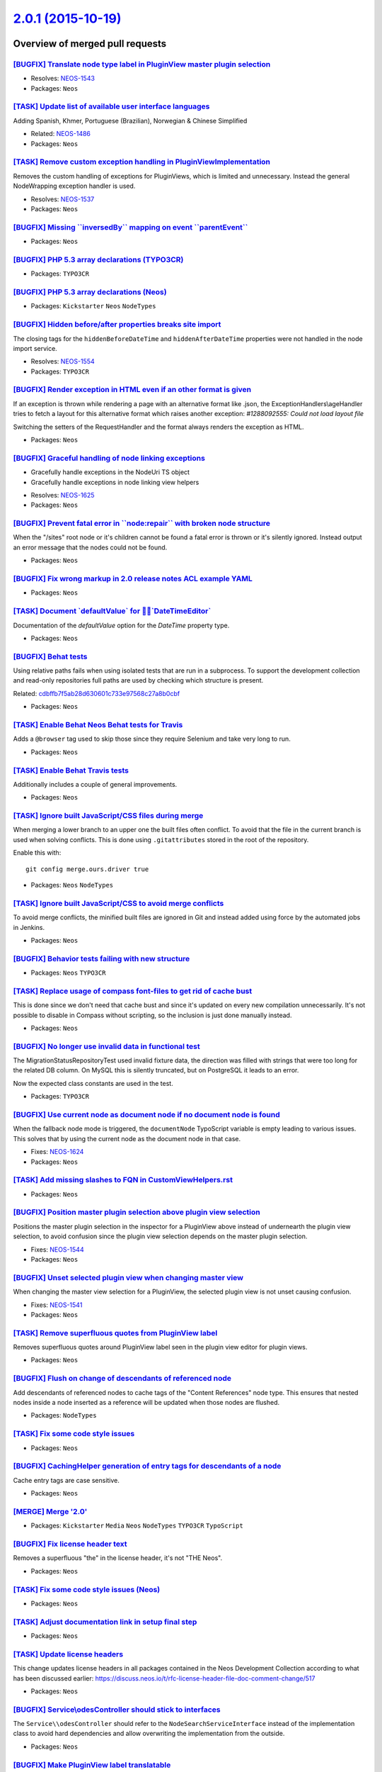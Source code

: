 `2.0.1 (2015-10-19) <https://github.com/neos/neos-development-collection/releases/tag/2.0.1>`_
==============================================================================================

Overview of merged pull requests
~~~~~~~~~~~~~~~~~~~~~~~~~~~~~~~~

`[BUGFIX] Translate node type label in PluginView master plugin selection <https://github.com/neos/neos-development-collection/pull/45>`_
-----------------------------------------------------------------------------------------------------------------------------------------

* Resolves: `NEOS-1543 <https://jira.neos.io/browse/NEOS-1543>`_
* Packages: ``Neos``

`[TASK] Update list of available user interface languages <https://github.com/neos/neos-development-collection/pull/65>`_
-------------------------------------------------------------------------------------------------------------------------

Adding Spanish, Khmer, Portuguese (Brazilian), Norwegian & Chinese Simplified

* Related: `NEOS-1486 <https://jira.neos.io/browse/NEOS-1486>`_
* Packages: ``Neos``

`[TASK] Remove custom exception handling in PluginViewImplementation <https://github.com/neos/neos-development-collection/pull/48>`_
------------------------------------------------------------------------------------------------------------------------------------

Removes the custom handling of exceptions for PluginViews, which is limited
and unnecessary. Instead the general NodeWrapping exception handler is used.

* Resolves: `NEOS-1537 <https://jira.neos.io/browse/NEOS-1537>`_
* Packages: ``Neos``

`[BUGFIX] Missing \`\`inversedBy\`\` mapping on event \`\`parentEvent\`\` <https://github.com/neos/neos-development-collection/pull/131>`_
------------------------------------------------------------------------------------------------------------------------------------------

* Packages: ``Neos``

`[BUGFIX] PHP 5.3 array declarations (TYPO3CR) <https://github.com/neos/neos-development-collection/pull/148>`_
---------------------------------------------------------------------------------------------------------------

* Packages: ``TYPO3CR``

`[BUGFIX] PHP 5.3 array declarations (Neos) <https://github.com/neos/neos-development-collection/pull/147>`_
------------------------------------------------------------------------------------------------------------

* Packages: ``Kickstarter`` ``Neos`` ``NodeTypes``

`[BUGFIX] Hidden before/after properties breaks site import <https://github.com/neos/neos-development-collection/pull/143>`_
----------------------------------------------------------------------------------------------------------------------------

The closing tags for the ``hiddenBeforeDateTime`` and ``hiddenAfterDateTime``
properties were not handled in the node import service.

* Resolves: `NEOS-1554 <https://jira.neos.io/browse/NEOS-1554>`_
* Packages: ``TYPO3CR``

`[BUGFIX] Render exception in HTML even if an other format is given <https://github.com/neos/neos-development-collection/pull/141>`_
------------------------------------------------------------------------------------------------------------------------------------

If an exception is thrown while rendering a page with an alternative format
like .json, the ExceptionHandlers\\ageHandler tries to fetch a layout for this alternative
format which raises another exception: `#1288092555: Could not load layout file`

Switching the setters of the RequestHandler and the format always renders the
exception as HTML.

* Packages: ``Neos``

`[BUGFIX] Graceful handling of node linking exceptions <https://github.com/neos/neos-development-collection/pull/119>`_
-----------------------------------------------------------------------------------------------------------------------

- Gracefully handle exceptions in the NodeUri TS object
- Gracefully handle exceptions in node linking view helpers

* Resolves: `NEOS-1625 <https://jira.neos.io/browse/NEOS-1625>`_
* Packages: ``Neos``

`[BUGFIX] Prevent fatal error in \`\`node:repair\`\` with broken node structure <https://github.com/neos/neos-development-collection/pull/122>`_
------------------------------------------------------------------------------------------------------------------------------------------------

When the "/sites" root node or it's children cannot be found a fatal error
is thrown or it's silently ignored. Instead output an error message that the
nodes could not be found.

* Packages: ``Neos``

`[BUGFIX] Fix wrong markup in 2.0 release notes ACL example YAML <https://github.com/neos/neos-development-collection/pull/136>`_
---------------------------------------------------------------------------------------------------------------------------------

* Packages: ``Neos``

`[TASK] Document \`defaultValue\` for \`DateTimeEditor\` <https://github.com/neos/neos-development-collection/pull/135>`_
---------------------------------------------------------------------------------------------------------------------------

Documentation of the `defaultValue` option for the `DateTime` property type.

* Packages: ``Neos``

`[BUGFIX] Behat tests <https://github.com/neos/neos-development-collection/pull/130>`_
--------------------------------------------------------------------------------------

Using relative paths fails when using isolated tests that are run
in a subprocess. To support the development collection and
read-only repositories full paths are used by checking which
structure is present.

Related: `cdbffb7f5ab28d630601c733e97568c27a8b0cbf <https://github.com/neos/neos-development-collection/commit/cdbffb7f5ab28d630601c733e97568c27a8b0cbf>`_

* Packages: ``Neos``

`[TASK] Enable Behat Neos Behat tests for Travis <https://github.com/neos/neos-development-collection/pull/129>`_
-----------------------------------------------------------------------------------------------------------------

Adds a ``@browser`` tag used to skip those since they require
Selenium and take very long to run.

* Packages: ``Neos``

`[TASK] Enable Behat Travis tests <https://github.com/neos/neos-development-collection/pull/128>`_
--------------------------------------------------------------------------------------------------

Additionally includes a couple of general improvements.

* Packages: ``Neos``

`[TASK] Ignore built JavaScript/CSS files during merge <https://github.com/neos/neos-development-collection/pull/126>`_
-----------------------------------------------------------------------------------------------------------------------

When merging a lower branch to an upper one the built files often conflict.
To avoid that the file in the current branch is used when solving conflicts.
This is done using ``.gitattributes`` stored in the root of the repository.

Enable this with::

  git config merge.ours.driver true

* Packages: ``Neos`` ``NodeTypes``

`[TASK] Ignore built JavaScript/CSS to avoid merge conflicts <https://github.com/neos/neos-development-collection/pull/127>`_
-----------------------------------------------------------------------------------------------------------------------------

To avoid merge conflicts, the minified built files are ignored in Git and
instead added using force by the automated jobs in Jenkins.

* Packages: ``Neos``

`[BUGFIX] Behavior tests failing with new structure <https://github.com/neos/neos-development-collection/pull/76>`_
-------------------------------------------------------------------------------------------------------------------

* Packages: ``Neos`` ``TYPO3CR``

`[TASK] Replace usage of compass font-files to get rid of cache bust <https://github.com/neos/neos-development-collection/pull/125>`_
-------------------------------------------------------------------------------------------------------------------------------------

This is done since we don't need that cache bust and since it's updated
on every new compilation unnecessarily. It's not possible to disable in
Compass without scripting, so the inclusion is just done manually instead.

* Packages: ``Neos``

`[BUGFIX] No longer use invalid data in functional test <https://github.com/neos/neos-development-collection/pull/121>`_
------------------------------------------------------------------------------------------------------------------------

The MigrationStatusRepositoryTest used invalid fixture data, the
direction was filled with strings that were too long for the related
DB column. On MySQL this is silently truncated, but on PostgreSQL it
leads to an error.

Now the expected class constants are used in the test.

* Packages: ``TYPO3CR``

`[BUGFIX] Use current node as document node if no document node is found <https://github.com/neos/neos-development-collection/pull/117>`_
-----------------------------------------------------------------------------------------------------------------------------------------

When the fallback node mode is triggered, the ``documentNode`` TypoScript
variable is empty leading to various issues. This solves that by using the
current node as the document node in that case.

* Fixes: `NEOS-1624 <https://jira.neos.io/browse/NEOS-1624>`_
* Packages: ``Neos``

`[TASK] Add missing slashes to FQN in CustomViewHelpers.rst <https://github.com/neos/neos-development-collection/pull/120>`_
----------------------------------------------------------------------------------------------------------------------------

* Packages: ``Neos``

`[BUGFIX] Position master plugin selection above plugin view selection <https://github.com/neos/neos-development-collection/pull/46>`_
--------------------------------------------------------------------------------------------------------------------------------------

Positions the master plugin selection in the inspector for a PluginView above
instead of undernearth the plugin view selection, to avoid confusion since
the plugin view selection depends on the master plugin selection.

* Fixes: `NEOS-1544 <https://jira.neos.io/browse/NEOS-1544>`_
* Packages: ``Neos``

`[BUGFIX] Unset selected plugin view when changing master view <https://github.com/neos/neos-development-collection/pull/41>`_
------------------------------------------------------------------------------------------------------------------------------

When changing the master view selection for a PluginView,
the selected plugin view is not unset causing confusion.

* Fixes: `NEOS-1541 <https://jira.neos.io/browse/NEOS-1541>`_
* Packages: ``Neos``

`[TASK] Remove superfluous quotes from PluginView label <https://github.com/neos/neos-development-collection/pull/40>`_
-----------------------------------------------------------------------------------------------------------------------

Removes superfluous quotes around PluginView label seen in the plugin view editor for plugin views.

* Packages: ``Neos``

`[BUGFIX] Flush on change of descendants of referenced node <https://github.com/neos/neos-development-collection/pull/112>`_
----------------------------------------------------------------------------------------------------------------------------

Add descendants of referenced nodes to cache tags of the "Content References"
node type. This ensures that nested nodes inside a node inserted as a reference
will be updated when those nodes are flushed.

* Packages: ``NodeTypes``

`[TASK] Fix some code style issues <https://github.com/neos/neos-development-collection/pull/113>`_
---------------------------------------------------------------------------------------------------

* Packages: ``Neos``

`[BUGFIX] CachingHelper generation of entry tags for descendants of a node <https://github.com/neos/neos-development-collection/pull/110>`_
-------------------------------------------------------------------------------------------------------------------------------------------

Cache entry tags are case sensitive.

* Packages: ``Neos``

`[MERGE] Merge '2.0' <https://github.com/neos/neos-development-collection/pull/108>`_
-------------------------------------------------------------------------------------

* Packages: ``Kickstarter`` ``Media`` ``Neos`` ``NodeTypes`` ``TYPO3CR`` ``TypoScript``

`[BUGFIX] Fix license header text <https://github.com/neos/neos-development-collection/pull/106>`_
--------------------------------------------------------------------------------------------------

Removes a superfluous "the" in the license header, it's
not "THE Neos".

* Packages: ``Neos``

`[TASK] Fix some code style issues (Neos) <https://github.com/neos/neos-development-collection/pull/105>`_
----------------------------------------------------------------------------------------------------------

* Packages: ``Neos``

`[TASK] Adjust documentation link in setup final step <https://github.com/neos/neos-development-collection/pull/98>`_
---------------------------------------------------------------------------------------------------------------------

* Packages: ``Neos``

`[TASK] Update license headers <https://github.com/neos/neos-development-collection/pull/95>`_
----------------------------------------------------------------------------------------------

This change updates license headers in all packages contained in the Neos Development Collection according to what has been discussed earlier: https://discuss.neos.io/t/rfc-license-header-file-doc-comment-change/517


* Packages: ``Neos``

`[BUGFIX] Service\\odesController should stick to interfaces <https://github.com/neos/neos-development-collection/pull/96>`_
----------------------------------------------------------------------------------------------------------------------------

The ``Service\\odesController`` should refer to the
``NodeSearchServiceInterface`` instead of the implementation class
to avoid hard dependencies and allow overwriting the implementation
from the outside.

* Packages: ``Neos``

`[BUGFIX] Make PluginView label translatable <https://github.com/neos/neos-development-collection/pull/44>`_
------------------------------------------------------------------------------------------------------------

* Fixes: `NEOS-1540 <https://jira.neos.io/browse/NEOS-1540>`_
* Packages: ``Neos``

`[!!!][TASK] Fix support for thumbnail with fixed width and height <https://github.com/neos/neos-development-collection/pull/60>`_
----------------------------------------------------------------------------------------------------------------------------------

Neos 2.0 introduce a regression that break thumbnails with fixed height
and width (if the ratio of the original image is different than the
ratio of the Thumbnail).

This change allow to set fixed width and height in Image ViewHelpers, TS
Objects and change the internal API. This change is currently breaking
(internal API only) but BC if you use only the ViewHelpers or the TS objects.

This change introduce ```ThumbnailConfiguration``` value object to make
the method signature more readable and make the breaking change more visible.

This change change the database structure for thumbnail entity to store
a JSON representation of the configuration and a hash of this configuration.
The hash is used to check if a thumbnail exist with the same configuration.
By default NULL value are not stored in the database to allow change in the
ThumbnailConfiguration without invalidating all the generated thumbnails.

This change require a database migration::

  ./flow doctrine:migrate
  # or specifically
  ./flow doctrine:migrationexecute --version 20150913173832

This change also simulate to behaviour of Neos 1.2 for BC, where
this snippet will generate a square image of 200x200::

  <typo3.media:image image="{image}" maximumWidth="200" maximumHeight="200" allowCropping="true" alt="{title}" />

In Neos 2.0, this snipped should be adjusted to::

  <typo3.media:image image="{image}" width="200" height="200" allowCropping="true" alt="{title}" />

You can unset the settings ``TYPO3.Media.behaviourFlag`` to disable the
Neos 1.2 behaviour compatibility. Previously Neos can generate fixed
dimensions by setting maximumWidth and maximumHeight. The new behaviour
introduced by Neos 2.0 is to use width and height.

* Resolves: `NEOS-1511 <https://jira.neos.io/browse/NEOS-1511>`_
* Packages: ``Media`` ``Neos`` ``NodeTypes``

`[TASK] Streamline "Loading ..." labels <https://github.com/neos/neos-development-collection/pull/43>`_
-------------------------------------------------------------------------------------------------------

Changes the usage of "Loading ..." labels to be used consistently
across the user interface.

* Resolves: `NEOS-1539 <https://jira.neos.io/browse/NEOS-1539>`_
* Packages: ``Neos``

`[TASK] Add .editorconfig file <https://github.com/neos/neos-development-collection/pull/78>`_
----------------------------------------------------------------------------------------------

`[BUGFIX] Fix timing issue in NodeImportServiceTest <https://github.com/neos/neos-development-collection/pull/85>`_
-------------------------------------------------------------------------------------------------------------------

The node import service puts an instance of `Now` in the expected
value and afterwards starts the import that will write the actual
`creationDateTime` and `lastModificationDateTime` properties. Because
the import takes time there's no guarantee that those values will
match and as such the tests randomly fail.

This change changes the check so it validates the properties to
be an instance of `DateTime` after the import, but removes it from
the expectedValue definition.

* Packages: ``TYPO3CR``

`[TASK] Add .travis.yml to 2.0 branch <https://github.com/neos/neos-development-collection/pull/89>`_
-----------------------------------------------------------------------------------------------------

`[TASK] Add .travis.yml for the 1.2 branch <https://github.com/neos/neos-development-collection/pull/87>`_
----------------------------------------------------------------------------------------------------------

`[TASK] Add configuration file for StyleCI <https://github.com/neos/neos-development-collection/pull/77>`_
----------------------------------------------------------------------------------------------------------

* Packages: ``Neos``

`[BUGFIX] Prevent fatal error for missing master plugin in PluginViews <https://github.com/neos/neos-development-collection/pull/42>`_
--------------------------------------------------------------------------------------------------------------------------------------

Prevents PluginViews with a master plugin selected that cannot be found
from throwing a fatal error. This can happen when the master plugin is
removed/moved or is not available in the context.

* Fixes: `NEOS-1530 <https://jira.neos.io/browse/NEOS-1530>`_
* Packages: ``Neos``

`[TASK] Add Code of Conduct <https://github.com/neos/neos-development-collection/pull/71>`_
-------------------------------------------------------------------------------------------

This adds a reStructuredText version of the Contributor Covenant
code of conduct, to make it clear the project is governed by that.

See also http://contributor-covenant.org/version/1/2/0/

`[BUGFIX] Adjust carousel node type example <https://github.com/neos/neos-development-collection/pull/72>`_
-----------------------------------------------------------------------------------------------------------

Since Neos 2.0 you have to write content.iterationName instead of iterationName.

* Packages: ``Neos``

`[TASK] Add Readme.rst files for individual packages <https://github.com/neos/neos-development-collection/pull/74>`_
--------------------------------------------------------------------------------------------------------------------

This adds a Readme.rst to each package, so that the read-only subsplit
repositories have a readme file for GitHub to show and for the users
to read.

* Packages: ``Kickstarter`` ``Media`` ``Neos`` ``NodeTypes`` ``TYPO3CR`` ``TypoScript``

`[BUGFIX] Reset date picker to current date instead of null <https://github.com/neos/neos-development-collection/pull/66>`_
---------------------------------------------------------------------------------------------------------------------------

If reset to null, the date picker would default to 1899 instead of the
current date when being opened again.

* Fixes: `NEOS-1351 <https://jira.neos.io/browse/NEOS-1351>`_
* Packages: ``Neos``

`[TASK] Add composer.json and template <https://github.com/neos/neos-development-collection/pull/39>`_
------------------------------------------------------------------------------------------------------

`[TASK] Add merged composer.json and template <https://github.com/neos/neos-development-collection/pull/38>`_
-------------------------------------------------------------------------------------------------------------

`[BUGFIX] Add inversedBy attribute to association <https://github.com/neos/neos-development-collection/pull/14>`_
-----------------------------------------------------------------------------------------------------------------

When running a doctrine:validate an error is shown for the Tag model
since it does not contain the required inversedBy attribute. This
change fixes that by adding it.

* Fixes: `NEOS-1507 <https://jira.neos.io/browse/NEOS-1507>`_
* Packages: ``Media``

`Merge branch 1.2 into 2.0 <https://github.com/neos/neos-development-collection/pull/29>`_
------------------------------------------------------------------------------------------

* Packages: ``Neos``

`[TASK] Resolve test trait paths relatively <https://github.com/neos/neos-development-collection/pull/9>`_
----------------------------------------------------------------------------------------------------------

In order to accomodate running the tests with the new joined
repositories as well as the read-only ones the require path
must be relative to the current path to avoid passing the
Application/Neos folder.


* Packages: ``Neos`` ``TYPO3CR``

`Detailed log <https://github.com/neos/neos-development-collection/compare/2.0.0...2.0.1>`_
~~~~~~~~~~~~~~~~~~~~~~~~~~~~~~~~~~~~~~~~~~~~~~~~~~~~~~~~~~~~~~~~~~~~~~~~~~~~~~~~~~~~~~~~~~~
